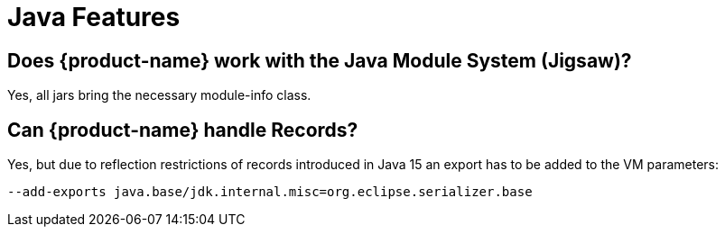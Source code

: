 = Java Features

== Does {product-name} work with the Java Module System (Jigsaw)?

Yes, all jars bring the necessary module-info class.

[#records]
== Can {product-name} handle Records?

Yes, but due to reflection restrictions of records introduced in Java 15 an export has to be added to the VM parameters:

[source, text]
----
--add-exports java.base/jdk.internal.misc=org.eclipse.serializer.base
----
